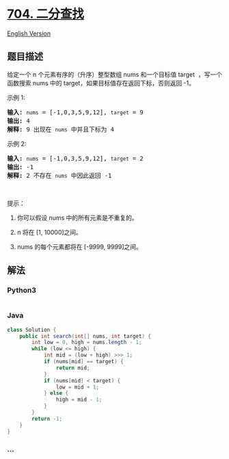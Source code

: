 * [[https://leetcode-cn.com/problems/binary-search][704. 二分查找]]
  :PROPERTIES:
  :CUSTOM_ID: 二分查找
  :END:
[[./solution/0700-0799/0704.Binary Search/README_EN.org][English
Version]]

** 题目描述
   :PROPERTIES:
   :CUSTOM_ID: 题目描述
   :END:

#+begin_html
  <!-- 这里写题目描述 -->
#+end_html

#+begin_html
  <p>
#+end_html

给定一个 n 个元素有序的（升序）整型数组 nums 和一个目标值 target
 ，写一个函数搜索 nums 中的 target，如果目标值存在返回下标，否则返回
-1。

#+begin_html
  </p>
#+end_html

#+begin_html
  <p>
#+end_html

示例 1:

#+begin_html
  </p>
#+end_html

#+begin_html
  <pre><strong>输入:</strong> <code>nums</code> = [-1,0,3,5,9,12], <code>target</code> = 9
  <strong>输出:</strong> 4
  <strong>解释:</strong> 9 出现在 <code>nums</code> 中并且下标为 4
  </pre>
#+end_html

#+begin_html
  <p>
#+end_html

示例 2:

#+begin_html
  </p>
#+end_html

#+begin_html
  <pre><strong>输入:</strong> <code>nums</code> = [-1,0,3,5,9,12], <code>target</code> = 2
  <strong>输出:</strong> -1
  <strong>解释:</strong> 2 不存在 <code>nums</code> 中因此返回 -1
  </pre>
#+end_html

#+begin_html
  <p>
#+end_html

 

#+begin_html
  </p>
#+end_html

#+begin_html
  <p>
#+end_html

提示：

#+begin_html
  </p>
#+end_html

#+begin_html
  <ol>
#+end_html

#+begin_html
  <li>
#+end_html

你可以假设 nums 中的所有元素是不重复的。

#+begin_html
  </li>
#+end_html

#+begin_html
  <li>
#+end_html

n 将在 [1, 10000]之间。

#+begin_html
  </li>
#+end_html

#+begin_html
  <li>
#+end_html

nums 的每个元素都将在 [-9999, 9999]之间。

#+begin_html
  </li>
#+end_html

#+begin_html
  </ol>
#+end_html

** 解法
   :PROPERTIES:
   :CUSTOM_ID: 解法
   :END:

#+begin_html
  <!-- 这里可写通用的实现逻辑 -->
#+end_html

#+begin_html
  <!-- tabs:start -->
#+end_html

*** *Python3*
    :PROPERTIES:
    :CUSTOM_ID: python3
    :END:

#+begin_html
  <!-- 这里可写当前语言的特殊实现逻辑 -->
#+end_html

#+begin_src python
#+end_src

*** *Java*
    :PROPERTIES:
    :CUSTOM_ID: java
    :END:

#+begin_html
  <!-- 这里可写当前语言的特殊实现逻辑 -->
#+end_html

#+begin_src java
  class Solution {
      public int search(int[] nums, int target) {
          int low = 0, high = nums.length - 1;
          while (low <= high) {
              int mid = (low + high) >>> 1;
              if (nums[mid] == target) {
                  return mid;
              }
              if (nums[mid] < target) {
                  low = mid + 1;
              } else {
                  high = mid - 1;
              }
          }
          return -1;
      }
  }
#+end_src

*** *...*
    :PROPERTIES:
    :CUSTOM_ID: section
    :END:
#+begin_example
#+end_example

#+begin_html
  <!-- tabs:end -->
#+end_html
